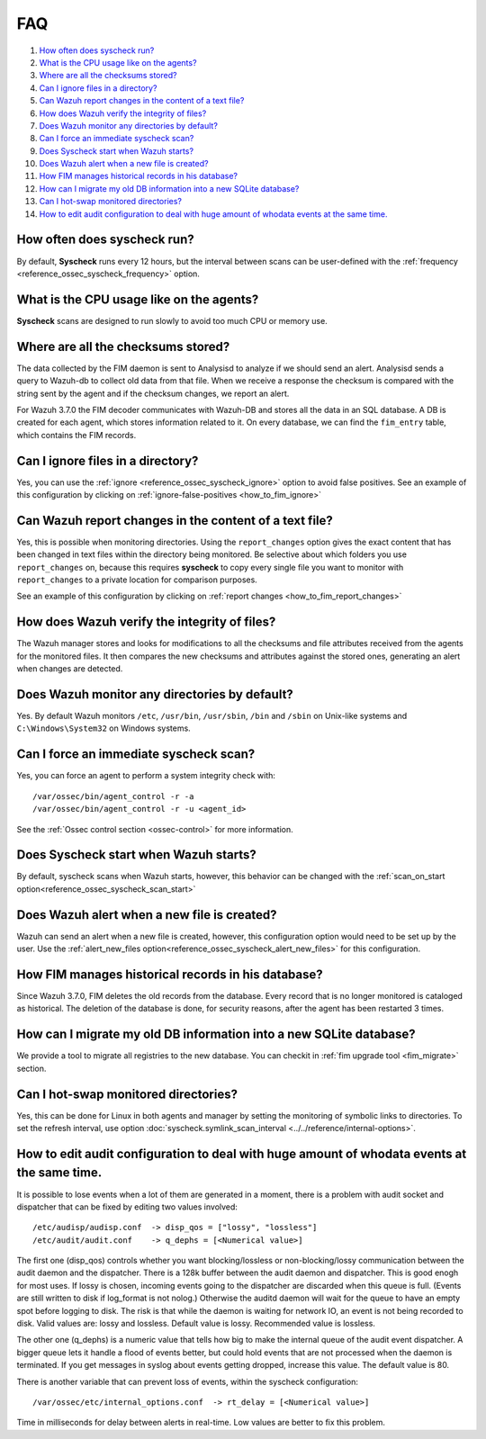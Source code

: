 .. Copyright (C) 2019 Wazuh, Inc.

.. _fim-faq:

FAQ
===

#. `How often does syscheck run?`_
#. `What is the CPU usage like on the agents?`_
#. `Where are all the checksums stored?`_
#. `Can I ignore files in a directory?`_
#. `Can Wazuh report changes in the content of a text file?`_
#. `How does Wazuh verify the integrity of files?`_
#. `Does Wazuh monitor any directories by default?`_
#. `Can I force an immediate syscheck scan?`_
#. `Does Syscheck start when Wazuh starts?`_
#. `Does Wazuh alert when a new file is created?`_
#. `How FIM manages historical records in his database?`_
#. `How can I migrate my old DB information into a new SQLite database?`_
#. `Can I hot-swap monitored directories?`_
#. `How to edit audit configuration to deal with huge amount of whodata events at the same time.`_

How often does syscheck run?
--------------------------------

By default, **Syscheck** runs every 12 hours, but the interval between scans can be user-defined with the :ref:`frequency <reference_ossec_syscheck_frequency>` option.

What is the CPU usage like on the agents?
-----------------------------------------

**Syscheck** scans are designed to run slowly to avoid too much CPU or memory use.

Where are all the checksums stored?
-----------------------------------

The data collected by the FIM daemon is sent to Analysisd to analyze if we should send an alert. Analysisd sends a query to Wazuh-db to collect old data from that file. When we receive a response the checksum is compared with the string sent by the agent and if the checksum changes, we report an alert.

For Wazuh 3.7.0 the FIM decoder communicates with Wazuh-DB and stores all the data in an SQL database. A DB is created for each agent, which stores information related to it. On every database, we can find the ``fim_entry`` table, which contains the FIM records.

Can I ignore files in a directory?
----------------------------------

Yes, you can use the :ref:`ignore <reference_ossec_syscheck_ignore>` option to avoid false positives. See an example of this configuration by clicking on :ref:`ignore-false-positives <how_to_fim_ignore>`

Can Wazuh report changes in the content of a text file?
-------------------------------------------------------

Yes, this is possible when monitoring directories.  Using the ``report_changes`` option gives the exact content that has been changed in text files within the directory being monitored. Be selective about which folders you use ``report_changes`` on, because this requires **syscheck** to copy every single file you want to monitor with ``report_changes`` to a private location for comparison purposes.

See an example of this configuration by clicking on :ref:`report changes <how_to_fim_report_changes>`

How does Wazuh verify the integrity of files?
---------------------------------------------

The Wazuh manager stores and looks for modifications to all the checksums and file attributes received from the agents for the monitored files. It then compares the new checksums and attributes against the stored ones, generating an alert when changes are detected.

Does Wazuh monitor any directories by default?
----------------------------------------------

Yes. By default Wazuh monitors ``/etc``, ``/usr/bin``, ``/usr/sbin``, ``/bin`` and ``/sbin`` on Unix-like systems and ``C:\Windows\System32`` on Windows systems.

Can I force an immediate syscheck scan?
---------------------------------------

Yes, you can force an agent to perform a system integrity check with:

::

  /var/ossec/bin/agent_control -r -a
  /var/ossec/bin/agent_control -r -u <agent_id>

See the :ref:`Ossec control section <ossec-control>` for more information.

Does Syscheck start when Wazuh starts?
--------------------------------------

By default, syscheck scans when Wazuh starts, however, this behavior can be changed with the :ref:`scan_on_start option<reference_ossec_syscheck_scan_start>`

Does Wazuh alert when a new file is created?
--------------------------------------------

Wazuh can send an alert when a new file is created, however, this configuration option would need to be set up by the user. Use the :ref:`alert_new_files option<reference_ossec_syscheck_alert_new_files>` for this configuration.

How FIM manages historical records in his database?
---------------------------------------------------

Since Wazuh 3.7.0, FIM deletes the old records from the database. Every record that is no longer monitored is cataloged as historical. The deletion of the database is done, for security reasons, after the agent has been restarted 3 times.

How can I migrate my old DB information into a new SQLite database?
-------------------------------------------------------------------

We provide a tool to migrate all registries to the new database. You can checkit in :ref:`fim upgrade tool <fim_migrate>` section.

Can I hot-swap monitored directories?
--------------------------------------

Yes, this can be done for Linux in both agents and manager by setting the monitoring of symbolic links to directories. To set the refresh interval, use option :doc:`syscheck.symlink_scan_interval <../../reference/internal-options>`.

How to edit audit configuration to deal with huge amount of whodata events at the same time.
----------------------------------------------------------------------------------------

It is possible to lose events when a lot of them are generated in a moment, there is a problem with audit socket and dispatcher that can be fixed by editing two values involved:
::

  /etc/audisp/audisp.conf  -> disp_qos = ["lossy", "lossless"]
  /etc/audit/audit.conf    -> q_dephs = [<Numerical value>]

The first one (disp_qos) controls whether you want blocking/lossless or non-blocking/lossy communication between the audit daemon and the dispatcher. There is a 128k buffer between the audit daemon and dispatcher. This is good enogh for most uses. If lossy is chosen, incoming events going to the dispatcher are discarded when this queue is full. (Events are still written to disk if log_format is not nolog.) Otherwise the auditd daemon will wait for the queue to have an empty spot before logging to disk. The risk is that while the daemon is waiting for network IO, an event is not being recorded to disk.
Valid values are: lossy and lossless.
Default value is lossy.
Recommended value is lossless.

The other one (q_dephs) is a numeric value that tells how big to make the internal queue of the audit event dispatcher. A bigger queue lets it handle a flood of events better, but could hold events that are not processed when the daemon is terminated. If you get messages in syslog about events getting dropped, increase this value.
The default value is 80.

There is another variable that can prevent loss of events, within the syscheck configuration:
::

  /var/ossec/etc/internal_options.conf  -> rt_delay = [<Numerical value>]

Time in milliseconds for delay between alerts in real-time. Low values are better to fix this problem.